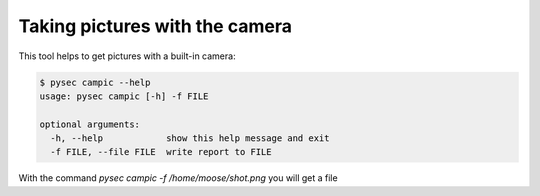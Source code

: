 Taking pictures with the camera
===============================

This tool helps to get pictures with a built-in camera:

.. code:: bash

    $ pysec campic --help
    usage: pysec campic [-h] -f FILE

    optional arguments:
      -h, --help            show this help message and exit
      -f FILE, --file FILE  write report to FILE


With the command `pysec campic -f /home/moose/shot.png` you will get a file 